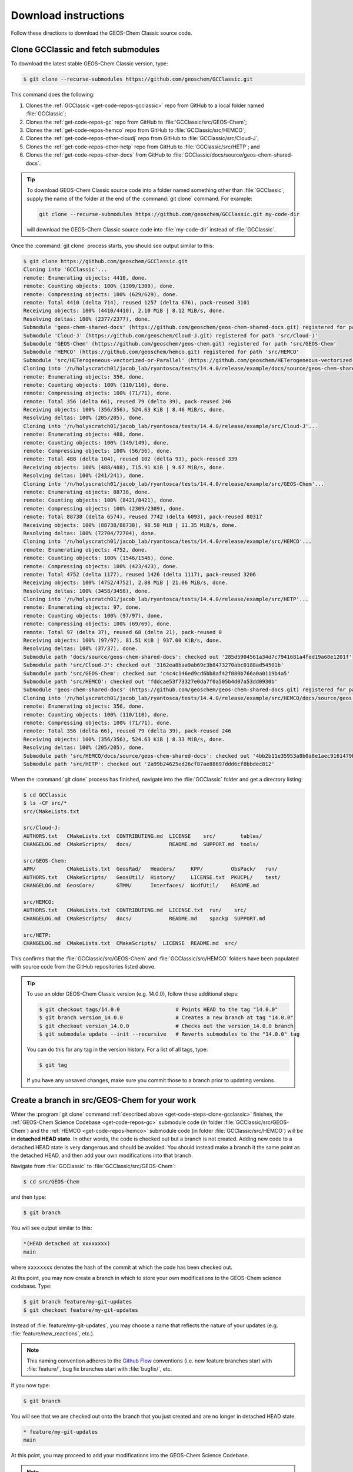 .. _get-code-steps:

#####################
Download instructions
#####################

Follow these directions to download the GEOS-Chem Classic source code.

.. _get-code-steps-clone-gcclassic:

====================================
Clone GCClassic and fetch submodules
====================================

To download the latest stable GEOS-Chem Classic version, type:

.. code-block:: console

    $ git clone --recurse-submodules https://github.com/geoschem/GCClassic.git

This command does the following:

#. Clones the :ref:`GCClassic <get-code-repos-gcclassic>` repo from
   GitHub to a local folder named :file:`GCClassic`;
#. Clones the :ref:`get-code-repos-gc`
   repo from GitHub to :file:`GCClassic/src/GEOS-Chem`;
#. Clones the :ref:`get-code-repos-hemco` repo from GitHub to
   :file:`GCClassic/src/HEMCO`;
#. Clones the :ref:`get-code-repos-other-cloudj` repo from GitHub to
   :file:`GCClassic/src/Cloud-J`;
#. Clones the :ref:`get-code-repos-other-hetp` repo from GitHub to
   :file:`GCClassic/src/HETP`; and
#. Clones the :ref:`get-code-repos-other-docs` from GitHub to
   :file:`GCClassic/docs/source/geos-chem-shared-docs`.

.. tip::

   To download GEOS-Chem Classic source code into a folder named
   something other than :file:`GCClassic`, supply the name of the
   folder at the end of the :command:`git clone` command.  For example:

   .. code-block:: console

      git clone --recurse-submodules https://github.com/geoschem/GCClassic.git my-code-dir

   will download the GEOS-Chem Classic source code into
   :file:`my-code-dir` instead of :file:`GCClassic`.

Once the :command:`git clone` process starts, you should see output
similar to this:

.. code-block:: console

   $ git clone https://github.com/geoschem/GCClassic.git
   Cloning into 'GCClassic'...
   remote: Enumerating objects: 4410, done.
   remote: Counting objects: 100% (1309/1309), done.
   remote: Compressing objects: 100% (629/629), done.
   remote: Total 4410 (delta 714), reused 1257 (delta 676), pack-reused 3101
   Receiving objects: 100% (4410/4410), 2.10 MiB | 8.12 MiB/s, done.
   Resolving deltas: 100% (2377/2377), done.
   Submodule 'geos-chem-shared-docs' (https://github.com/geoschem/geos-chem-shared-docs.git) registered for path 'docs/source/geos-chem-shared-docs'
   Submodule 'Cloud-J' (https://github.com/geoschem/Cloud-J.git) registered for path 'src/Cloud-J'
   Submodule 'GEOS-Chem' (https://github.com/geoschem/geos-chem.git) registered for path 'src/GEOS-Chem'
   Submodule 'HEMCO' (https://github.com/geoschem/hemco.git) registered for path 'src/HEMCO'
   Submodule 'src/HETerogeneous-vectorized-or-Parallel' (https://github.com/geoschem/HETerogeneous-vectorized-or-Parallel) registered for path 'src/HETP'
   Cloning into '/n/holyscratch01/jacob_lab/ryantosca/tests/14.4.0/release/example/docs/source/geos-chem-shared-docs'...
   remote: Enumerating objects: 356, done.
   remote: Counting objects: 100% (110/110), done.
   remote: Compressing objects: 100% (71/71), done.
   remote: Total 356 (delta 66), reused 79 (delta 39), pack-reused 246
   Receiving objects: 100% (356/356), 524.63 KiB | 8.46 MiB/s, done.
   Resolving deltas: 100% (205/205), done.
   Cloning into '/n/holyscratch01/jacob_lab/ryantosca/tests/14.4.0/release/example/src/Cloud-J'...
   remote: Enumerating objects: 488, done.
   remote: Counting objects: 100% (149/149), done.
   remote: Compressing objects: 100% (56/56), done.
   remote: Total 488 (delta 104), reused 102 (delta 93), pack-reused 339
   Receiving objects: 100% (488/488), 715.91 KiB | 9.67 MiB/s, done.
   Resolving deltas: 100% (241/241), done.
   Cloning into '/n/holyscratch01/jacob_lab/ryantosca/tests/14.4.0/release/example/src/GEOS-Chem'...
   remote: Enumerating objects: 88738, done.
   remote: Counting objects: 100% (8421/8421), done.
   remote: Compressing objects: 100% (2309/2309), done.
   remote: Total 88738 (delta 6574), reused 7742 (delta 6093), pack-reused 80317
   Receiving objects: 100% (88738/88738), 98.58 MiB | 11.35 MiB/s, done.
   Resolving deltas: 100% (72704/72704), done.
   Cloning into '/n/holyscratch01/jacob_lab/ryantosca/tests/14.4.0/release/example/src/HEMCO'...
   remote: Enumerating objects: 4752, done.
   remote: Counting objects: 100% (1546/1546), done.
   remote: Compressing objects: 100% (423/423), done.
   remote: Total 4752 (delta 1177), reused 1426 (delta 1117), pack-reused 3206
   Receiving objects: 100% (4752/4752), 2.88 MiB | 21.06 MiB/s, done.
   Resolving deltas: 100% (3458/3458), done.
   Cloning into '/n/holyscratch01/jacob_lab/ryantosca/tests/14.4.0/release/example/src/HETP'...
   remote: Enumerating objects: 97, done.
   remote: Counting objects: 100% (97/97), done.
   remote: Compressing objects: 100% (69/69), done.
   remote: Total 97 (delta 37), reused 68 (delta 21), pack-reused 0
   Receiving objects: 100% (97/97), 81.51 KiB | 937.00 KiB/s, done.
   Resolving deltas: 100% (37/37), done.
   Submodule path 'docs/source/geos-chem-shared-docs': checked out '285d5904561a34d7c7941681a4fed19a68e1201f'
   Submodule path 'src/Cloud-J': checked out '3162ea8baa9ab69c3b8473270abc0188ad54501b'
   Submodule path 'src/GEOS-Chem': checked out 'c4c4c146ed9cd6bb8af42f080b766a0a0119b4a5'
   Submodule path 'src/HEMCO': checked out 'fddcae53f73327e0da7f0a505b4d07a53dd0930b'
   Submodule 'geos-chem-shared-docs' (https://github.com/geoschem/geos-chem-shared-docs.git) registered for path 'src/HEMCO/docs/source/geos-chem-shared-docs'
   Cloning into '/n/holyscratch01/jacob_lab/ryantosca/tests/14.4.0/release/example/src/HEMCO/docs/source/geos-chem-shared-docs'...
   remote: Enumerating objects: 356, done.
   remote: Counting objects: 100% (110/110), done.
   remote: Compressing objects: 100% (71/71), done.
   remote: Total 356 (delta 66), reused 79 (delta 39), pack-reused 246
   Receiving objects: 100% (356/356), 524.63 KiB | 8.33 MiB/s, done.
   Resolving deltas: 100% (205/205), done.
   Submodule path 'src/HEMCO/docs/source/geos-chem-shared-docs': checked out '4bb2b11e35953a8b0a8e1aec9161479bf0fc6bb6'
   Submodule path 'src/HETP': checked out '2a99b24625ed26cf87ae88697ddd6cf8bbdec812'

When the :command:`git clone` process has finished, navigate into the
:file:`GCClassic` folder and get a directory listing:

.. code-block:: console

   $ cd GCClassic
   $ ls -CF src/*
   src/CMakeLists.txt

   src/Cloud-J:
   AUTHORS.txt   CMakeLists.txt  CONTRIBUTING.md  LICENSE    src/        tables/
   CHANGELOG.md  CMakeScripts/   docs/            README.md  SUPPORT.md  tools/

   src/GEOS-Chem:
   APM/          CMakeLists.txt  GeosRad/   Headers/     KPP/         ObsPack/   run/
   AUTHORS.txt   CMakeScripts/   GeosUtil/  History/     LICENSE.txt  PKUCPL/    test/
   CHANGELOG.md  GeosCore/       GTMM/      Interfaces/  NcdfUtil/    README.md

   src/HEMCO:
   AUTHORS.txt   CMakeLists.txt  CONTRIBUTING.md  LICENSE.txt  run/    src/
   CHANGELOG.md  CMakeScripts/   docs/            README.md    spack@  SUPPORT.md

   src/HETP:
   CHANGELOG.md  CMakeLists.txt  CMakeScripts/  LICENSE  README.md  src/


This confirms that the :file:`GCClassic/src/GEOS-Chem` and
:file:`GCClassic/src/HEMCO` folders have been populated with source
code from the GitHub repositories listed above.

.. tip::

   To use an older GEOS-Chem Classic version (e.g. 14.0.0), follow
   these additional steps:

   .. code-block:: console

      $ git checkout tags/14.0.0                  # Points HEAD to the tag "14.0.0"
      $ git branch version_14.0.0                 # Creates a new branch at tag "14.0.0"
      $ git checkout version_14.0.0               # Checks out the version_14.0.0 branch
      $ git submodule update --init --recursive   # Reverts submodules to the "14.0.0" tag

   You can do this for any tag in the version history.   For a list of
   all tags, type:

   .. code-block:: console

      $ git tag

   If you have any unsaved  changes, make sure you commit those to a
   branch prior to updating versions.

.. _get-code-steps-branch:

==============================================
Create a branch in src/GEOS-Chem for your work
==============================================

Whter the :program:`git clone` command :ref:`described above
<get-code-steps-clone-gcclassic>` finishes, the :ref:`GEOS-Chem
Science Codebase <get-code-repos-gc>` submodule code (in folder
:file:`GCClassic/src/GEOS-Chem`) and the :ref:`HEMCO
<get-code-repos-hemco>` submodule code (in folder
:file:`GCClassic/src/HEMCO`) will be in **detached HEAD state**. In
other words, the code is checked out but a branch is not
created. Adding new code to a detached HEAD state is very dangerous
and should be avoided. You should instead make a branch it the same
point as the detached HEAD, and then add your own modifications into
that branch.

Navigate from :file:`GCClassic` to :file:`GCClassic/src/GEOS-Chem`:

.. code-block:: console

    $ cd src/GEOS-Chem

and then type:

.. code-block:: console

    $ git branch

You will see output similar to this:

.. code-block:: text

    *(HEAD detached at xxxxxxxx)
    main

where ``xxxxxxxx`` denotes the hash of the commit at which the code
has been checked out.

At ths point, you may now create a branch in which to store your own
modifications to the GEOS-Chem science codebase.  Type:

.. code-block:: console

   $ git branch feature/my-git-updates
   $ git checkout feature/my-git-updates

Instead of :file:`feature/my-git-updates`, you may choose a name that reflects
the nature of your updates (e.g. :file:`feature/new_reactions`, etc.).

.. note::

   This naming convention adheres to the `Github Flow
   <https://guides.github.com/introduction/flow/>`_
   conventions (i.e. new feature branches start with
   :file:`feature/`, bug fix branches start with :file:`bugfix/`, etc.

If you now type:

.. code-block:: console

   $ git branch

You will see that we are checked out onto the branch that you just
created and are no longer in detached HEAD state.

.. code-block:: text

   * feature/my-git-updates
   main

At this point, you may proceed to add your modifications into the
GEOS-Chem Science Codebase.

.. note::

   If you need to also modify :ref:`HEMCO <get-code-repos-hemco>`
   source code, repeat the process above to create your own working
   branch in :file:`GCClassic/src/HEMCO`.

.. _get-code-steps-info:

========================
See additional resources
========================

For more information about downloading the GEOS-Chem source code,
please see the following Youtube video tutorials:

  - `Getting started with GEOS-Chem 13
    <https://www.youtube.com/watch?v=BV4BIj8WAxE>`_ (by Melissa Sulprizio)

  - `Managing branches between superproject and submodules
    <https://www.youtube.com/watch?v=1fhI-HObyV4>`_ (by Bob Yantosca)

